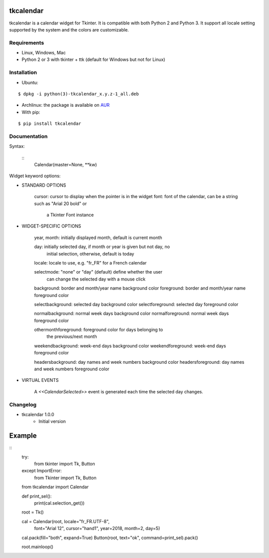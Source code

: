 tkcalendar
==========

tkcalendar is a calendar widget for Tkinter. It is compatible with both Python 2
and Python 3. It support all locale setting supported by the system and the colors
are customizable.


Requirements
------------

- Linux, Windows, Mac
- Python 2 or 3 with tkinter + ttk (default for Windows but not for Linux)


Installation
------------
- Ubuntu:

::

    $ dpkg -i python(3)-tkcalendar_x.y.z-1_all.deb

- Archlinux: the package is available on `AUR <https://aur.archlinux.org/packages/python-tkcalendar>`__

- With pip:

::

    $ pip install tkcalendar


Documentation
-------------

Syntax:

    ::
        Calendar(master=None, **kw)

Widget keyword options:

* STANDARD OPTIONS

    cursor: cursor to display when the pointer is in the widget
    font: font of the calendar, can be a string such as "Arial 20 bold" or
          a Tkinter Font instance


* WIDGET-SPECIFIC OPTIONS

    year, month: initially displayed month, default is current month

    day: initially selected day, if month or year is given but not day, no
         initial selection, otherwise, default is today

    locale: locale to use, e.g. "fr_FR" for a French calendar

    selectmode: "none" or "day" (default) define whether the user
                can change the selected day with a mouse click

    background: border and month/year name background color
    foreground: border and month/year name foreground color

    selectbackground: selected day background color
    selectforeground: selected day foreground color

    normalbackground: normal week days background color
    normalforeground: normal week days foreground color

    othermonthforeground: foreground color for days belonging to
                          the previous/next month

    weekendbackground: week-end days background color
    weekendforeground: week-end days foreground color

    headersbackground: day names and week numbers background color
    headersforeground: day names and week numbers foreground color


* VIRTUAL EVENTS

    A `<<CalendarSelected>>` event is generated each time the
    selected day changes.


Changelog
---------

- tkcalendar 1.0.0
    * Initial version

Example
=======

::
    try:
        from tkinter import Tk, Button
    except ImportError:
        from Tkinter import Tk, Button
    from tkcalendar import Calendar

    def print_sel():
        print(cal.selection_get())

    root = Tk()

    cal = Calendar(root, locale="fr_FR.UTF-8",
                   font="Arial 12",
                   cursor="hand1", year=2018, month=2, day=5)
    cal.pack(fill="both", expand=True)
    Button(root, text="ok", command=print_sel).pack()

    root.mainloop()
